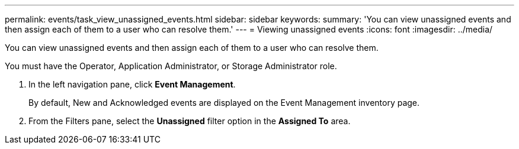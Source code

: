---
permalink: events/task_view_unassigned_events.html
sidebar: sidebar
keywords: 
summary: 'You can view unassigned events and then assign each of them to a user who can resolve them.'
---
= Viewing unassigned events
:icons: font
:imagesdir: ../media/

[.lead]
You can view unassigned events and then assign each of them to a user who can resolve them.

You must have the Operator, Application Administrator, or Storage Administrator role.

. In the left navigation pane, click *Event Management*.
+
By default, New and Acknowledged events are displayed on the Event Management inventory page.

. From the Filters pane, select the *Unassigned* filter option in the *Assigned To* area.
